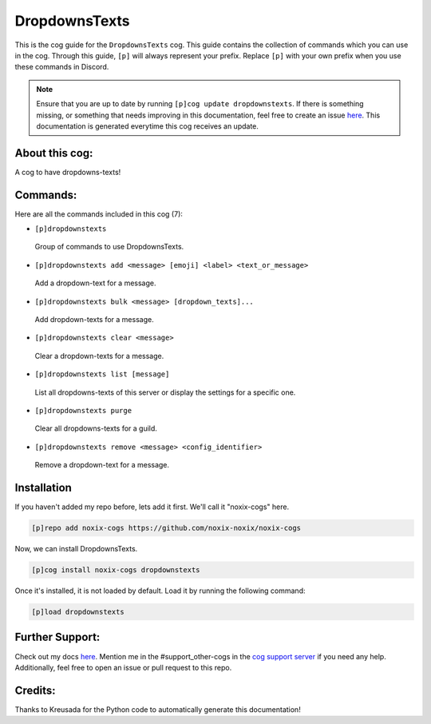 .. _dropdownstexts:
==============
DropdownsTexts
==============

This is the cog guide for the ``DropdownsTexts`` cog. This guide contains the collection of commands which you can use in the cog.
Through this guide, ``[p]`` will always represent your prefix. Replace ``[p]`` with your own prefix when you use these commands in Discord.

.. note::

    Ensure that you are up to date by running ``[p]cog update dropdownstexts``.
    If there is something missing, or something that needs improving in this documentation, feel free to create an issue `here <https://github.com/noxix-noxix/noxix-cogs/issues>`_.
    This documentation is generated everytime this cog receives an update.

---------------
About this cog:
---------------

A cog to have dropdowns-texts!

---------
Commands:
---------

Here are all the commands included in this cog (7):

* ``[p]dropdownstexts``
 Group of commands to use DropdownsTexts.

* ``[p]dropdownstexts add <message> [emoji] <label> <text_or_message>``
 Add a dropdown-text for a message.

* ``[p]dropdownstexts bulk <message> [dropdown_texts]...``
 Add dropdown-texts for a message.

* ``[p]dropdownstexts clear <message>``
 Clear a dropdown-texts for a message.

* ``[p]dropdownstexts list [message]``
 List all dropdowns-texts of this server or display the settings for a specific one.

* ``[p]dropdownstexts purge``
 Clear all dropdowns-texts for a guild.

* ``[p]dropdownstexts remove <message> <config_identifier>``
 Remove a dropdown-text for a message.

------------
Installation
------------

If you haven't added my repo before, lets add it first. We'll call it "noxix-cogs" here.

.. code-block:: ini

    [p]repo add noxix-cogs https://github.com/noxix-noxix/noxix-cogs

Now, we can install DropdownsTexts.

.. code-block:: ini

    [p]cog install noxix-cogs dropdownstexts

Once it's installed, it is not loaded by default. Load it by running the following command:

.. code-block:: ini

    [p]load dropdownstexts

----------------
Further Support:
----------------

Check out my docs `here <https://noxix-cogs.readthedocs.io/en/latest/>`_.
Mention me in the #support_other-cogs in the `cog support server <https://discord.gg/GET4DVk>`_ if you need any help.
Additionally, feel free to open an issue or pull request to this repo.

--------
Credits:
--------

Thanks to Kreusada for the Python code to automatically generate this documentation!